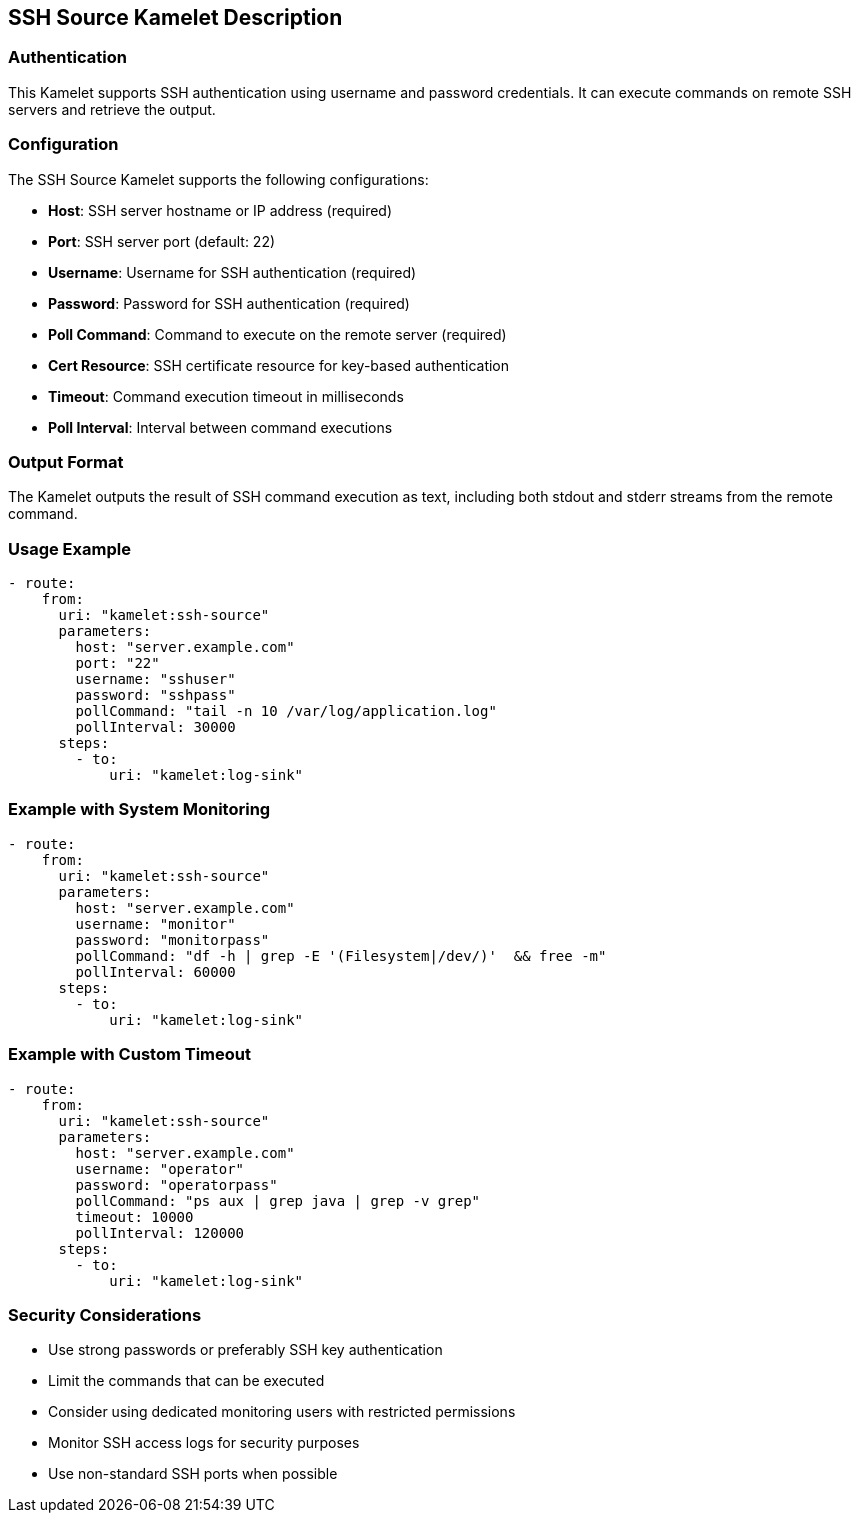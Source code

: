 == SSH Source Kamelet Description

=== Authentication

This Kamelet supports SSH authentication using username and password credentials. It can execute commands on remote SSH servers and retrieve the output.

=== Configuration

The SSH Source Kamelet supports the following configurations:

- **Host**: SSH server hostname or IP address (required)
- **Port**: SSH server port (default: 22)
- **Username**: Username for SSH authentication (required)
- **Password**: Password for SSH authentication (required)
- **Poll Command**: Command to execute on the remote server (required)
- **Cert Resource**: SSH certificate resource for key-based authentication
- **Timeout**: Command execution timeout in milliseconds
- **Poll Interval**: Interval between command executions

=== Output Format

The Kamelet outputs the result of SSH command execution as text, including both stdout and stderr streams from the remote command.

=== Usage Example

[source,yaml,subs='+attributes,macros']
----
- route:
    from:
      uri: "kamelet:ssh-source"
      parameters:
        host: "server.example.com"
        port: "22"
        username: "sshuser"
        password: "sshpass"
        pollCommand: "tail -n 10 /var/log/application.log"
        pollInterval: 30000
      steps:
        - to:
            uri: "kamelet:log-sink"
----

=== Example with System Monitoring

[source,yaml,subs='+attributes,macros']
----
- route:
    from:
      uri: "kamelet:ssh-source"
      parameters:
        host: "server.example.com"
        username: "monitor"
        password: "monitorpass"
        pollCommand: "df -h | grep -E '(Filesystem|/dev/)'  && free -m"
        pollInterval: 60000
      steps:
        - to:
            uri: "kamelet:log-sink"
----

=== Example with Custom Timeout

[source,yaml,subs='+attributes,macros']
----
- route:
    from:
      uri: "kamelet:ssh-source"
      parameters:
        host: "server.example.com"
        username: "operator"
        password: "operatorpass"
        pollCommand: "ps aux | grep java | grep -v grep"
        timeout: 10000
        pollInterval: 120000
      steps:
        - to:
            uri: "kamelet:log-sink"
----

=== Security Considerations

- Use strong passwords or preferably SSH key authentication
- Limit the commands that can be executed
- Consider using dedicated monitoring users with restricted permissions
- Monitor SSH access logs for security purposes
- Use non-standard SSH ports when possible